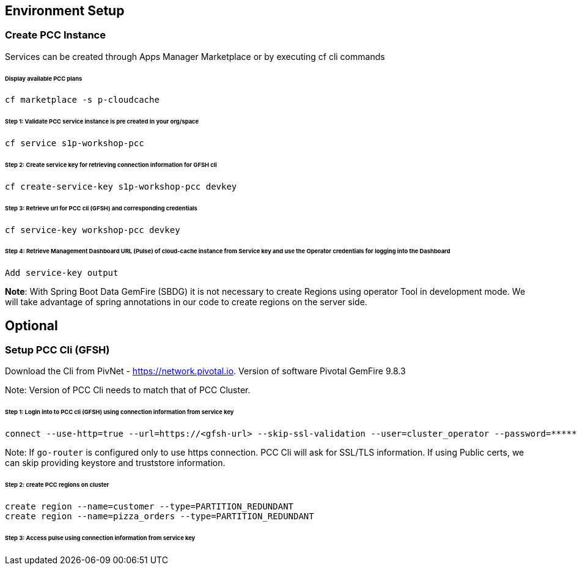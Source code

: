 ## Environment Setup

### Create PCC Instance
Services can be created through Apps Manager Marketplace or by executing cf cli commands

###### Display available PCC plans

```
cf marketplace -s p-cloudcache
```

###### Step 1: Validate PCC service instance is pre created in your org/space

```
cf service s1p-workshop-pcc

```

###### Step 2: Create service key for retrieving connection information for GFSH cli

```
cf create-service-key s1p-workshop-pcc devkey
```

###### Step 3: Retrieve url for PCC cli (GFSH) and corresponding credentials

```
cf service-key workshop-pcc devkey
```

###### Step 4: Retrieve Management Dashboard URL (Pulse) of cloud-cache instance from Service key and use the Operator credentials for logging into the Dashboard

```
Add service-key output

```

***Note***: With Spring Boot Data GemFire (SBDG) it is not necessary to create Regions using operator Tool in development mode. We will take advantage of spring annotations in our code to create regions on the server side. 

## Optional

### Setup PCC Cli (GFSH)

Download the Cli from PivNet - https://network.pivotal.io. Version of software Pivotal GemFire 9.8.3


Note: Version of PCC Cli needs to match that of PCC Cluster.

###### Step 1: Login into to PCC cli (GFSH) using connection information from service key

```
connect --use-http=true --url=https://<gfsh-url> --skip-ssl-validation --user=cluster_operator --password=*******
```

Note: If `go-router` is configured only to use https connection. PCC Cli will ask for SSL/TLS information. If using Public certs, we can skip providing keystore and truststore information.

###### Step 2: create PCC regions on cluster

```
create region --name=customer --type=PARTITION_REDUNDANT
create region --name=pizza_orders --type=PARTITION_REDUNDANT
```

###### Step 3: Access pulse using connection information from service key 